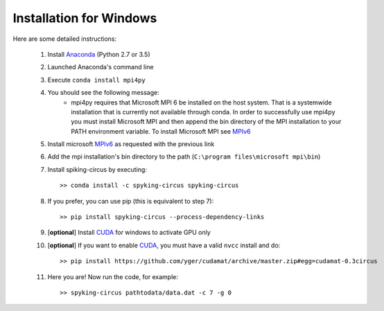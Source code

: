 Installation for Windows
========================

Here are some detailed instructions:

    1. Install Anaconda_ (Python 2.7 or 3.5)
    2. Launched Anaconda's command line
    3. Execute ``conda install mpi4py``
    4. You should see the following message:
        * mpi4py requires that Microsoft MPI 6 be installed on the host system. That is a systemwide installation that is currently not available through conda. In order to successfully use mpi4py you must install Microsoft MPI and then append the bin directory of the MPI installation to your PATH environment variable. To install Microsoft MPI see MPIv6_

    5. Install microsoft MPIv6_ as requested with the previous link
    6. Add the mpi installation's bin directory to the path (``C:\program files\microsoft mpi\bin``)
    7. Install spiking-circus by executing::

        >> conda install -c spyking-circus spyking-circus
    
    8. If you prefer, you can use pip (this is equivalent to step 7)::
    
        >> pip install spyking-circus --process-dependency-links

    9. [**optional**] Install CUDA_ for windows to activate GPU only
    10. [**optional**] If you want to enable CUDA_, you must have a valid ``nvcc`` install and do::
        
        >> pip install https://github.com/yger/cudamat/archive/master.zip#egg=cudamat-0.3circus
        
    11. Here you are! Now run the code, for example::

        >> spyking-circus pathtodata/data.dat -c 7 -g 0

    
.. _BitBucket: https://bitbucket.org
.. _Git: https://git-scm.com/
.. _SourceTree: https://www.sourcetreeapp.com/ 
.. _Anaconda: https://www.continuum.io/downloads
.. _Pycharm: https://www.jetbrains.com/pycharm/
.. _MPIv6: https://www.microsoft.com/en-us/download/details.aspx?id=47259
.. _mpi4py: http://www.lfd.uci.edu/~gohlke/pythonlibs/#mpi4py
.. _CUDA: https://developer.nvidia.com/cuda-downloads
.. _here: http://www.microsoft.com/en-us/download/details.aspx?id=44266